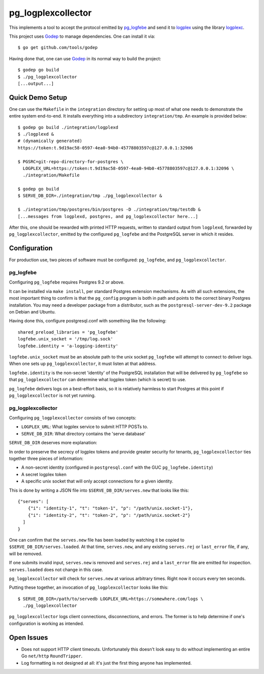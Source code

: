 pg_logplexcollector
-------------------

This implements a tool to accept the protocol emitted by `pg_logfebe`_
and send it to logplex_ using the library logplexc_.

This project uses Godep_ to manage dependencies. One can install it
via::

  $ go get github.com/tools/godep

Having done that, one can use Godep_ in its normal way to build the
project::

  $ godep go build
  $ ./pg_logplexcollector
  [...output...]

Quick Demo Setup
================

One can use the ``Makefile`` in the ``integration`` directory for
setting up most of what one needs to demonstrate the entire system
end-to-end.  It installs everything into a subdirectory
``integration/tmp``.  An example is provided below::

  $ godep go build ./integration/logplexd
  $ ./logplexd &
  # (dynamically generated)
  https://token:t.9d19ac58-0597-4ea0-94b0-45778803597c@127.0.0.1:32906

  $ PGSRC=git-repo-directory-for-postgres \
    LOGPLEX_URL=https://token:t.9d19ac58-0597-4ea0-94b0-45778803597c@127.0.0.1:32096 \
    ./integration/Makefile

  $ godep go build
  $ SERVE_DB_DIR=./integration/tmp ./pg_logplexcollector &

  $ ./integration/tmp/postgres/bin/postgres -D ./integration/tmp/testdb &
  [...messages from logplexd, postgres, and pg_logplexcollector here...]

After this, one should be rewarded with printed HTTP requests, written
to standard output from ``logplexd``, forwarded by
``pg_logplexcollector``, emitted by the configured ``pg_logfebe`` and
the PostgreSQL server in which it resides.

Configuration
=============

For production use, two pieces of software must be configured:
``pg_logfebe``, and ``pg_logplexcollector``.

==========
pg_logfebe
==========

Configuring ``pg_logfebe`` requires Postgres 9.2 or above.

It can be installed via ``make install``, per standard Postgres
extension mechanisms.  As with all such extensions, the most important
thing to confirm is that the ``pg_config`` program is both in path and
points to the correct binary Postgres installation.  You may need a
developer package from a distributor, such as the
``postgresql-server-dev-9.2`` package on Debian and Ubuntu.

Having done this, configure postgresql.conf with something like the
following::

  shared_preload_libraries = 'pg_logfebe'
  logfebe.unix_socket = '/tmp/log.sock'
  logfebe.identity = 'a-logging-identity'

``logfebe.unix_socket`` must be an absolute path to the unix socket
``pg_logfebe`` will attempt to connect to deliver logs.  When one sets
up ``pg_logplexcollector``, it must listen at that address.

``logfebe.identity`` is the non-secret 'identity' of the PostgreSQL
installation that will be delivered by ``pg_logfebe`` so that
``pg_logplexcollector`` can determine what logplex token (which is
secret) to use.

``pg_logfebe`` delivers logs on a best-effort basis, so it is
relatively harmless to start Postgres at this point if
``pg_logplexcollector`` is not yet running.

===================
pg_logplexcollector
===================

Configuring ``pg_logplexcollector`` consists of two concepts:

* ``LOGPLEX_URL``: What logplex service to submit HTTP POSTs to.

* ``SERVE_DB_DIR``: What directory contains the 'serve database'

``SERVE_DB_DIR`` deserves more explanation:

In order to preserve the secrecy of logplex tokens and provide greater
security for tenants, ``pg_logplexcollector`` ties together three
pieces of information:

* A non-secret identity (configured in ``postgresql.conf`` with the
  GUC ``pg_logfebe.identity``)

* A secret logplex token

* A specific unix socket that will only accept connections for a given
  identity.

This is done by writing a JSON file into ``$SERVE_DB_DIR/serves.new``
that looks like this::

    {"serves": [
        {"i": "identity-1", "t": "token-1", "p": "/path/unix.socket-1"},
        {"i": "identity-2", "t": "token-2", "p": "/path/unix.socket-2"}
      ]
    }

One can confirm that the ``serves.new`` file has been loaded by
watching it be copied to ``$SERVE_DB_DIR/serves.loaded``.  At that
time, ``serves.new``, and any existing ``serves.rej`` or
``last_error`` file, if any, will be removed.

If one submits invalid input, ``serves.new`` is removed and
``serves.rej`` and a ``last_error`` file are emitted for inspection.
``serves.loaded`` does not change in this case.

``pg_logplexcollector`` will check for ``serves.new`` at various
arbitrary times.  Right now it occurs every ten seconds.

Putting these together, an invocation of ``pg_logplexcollector`` looks
like this::

    $ SERVE_DB_DIR=/path/to/servedb LOGPLEX_URL=https://somewhere.com/logs \
      ./pg_logplexcollector

``pg_logplexcollector`` logs client connections, disconnections, and
errors.  The former is to help determine if one's configuration is
working as intended.

Open Issues
===========

* Does not support HTTP client timeouts.  Unfortunately this doesn't
  look easy to do without implementing an entire Go ``net/http``
  ``RoundTripper``.

* Log formatting is not designed at all: it's just the first thing
  anyone has implemented.

.. _logplexc: https://github.com/logplex/logplexc

.. _pg_logfebe: https://github.com/logplex/pg_logfebe

.. _logplex: https://github.com/heroku/logplex

.. _Godep: https://github.com/tools/godep
